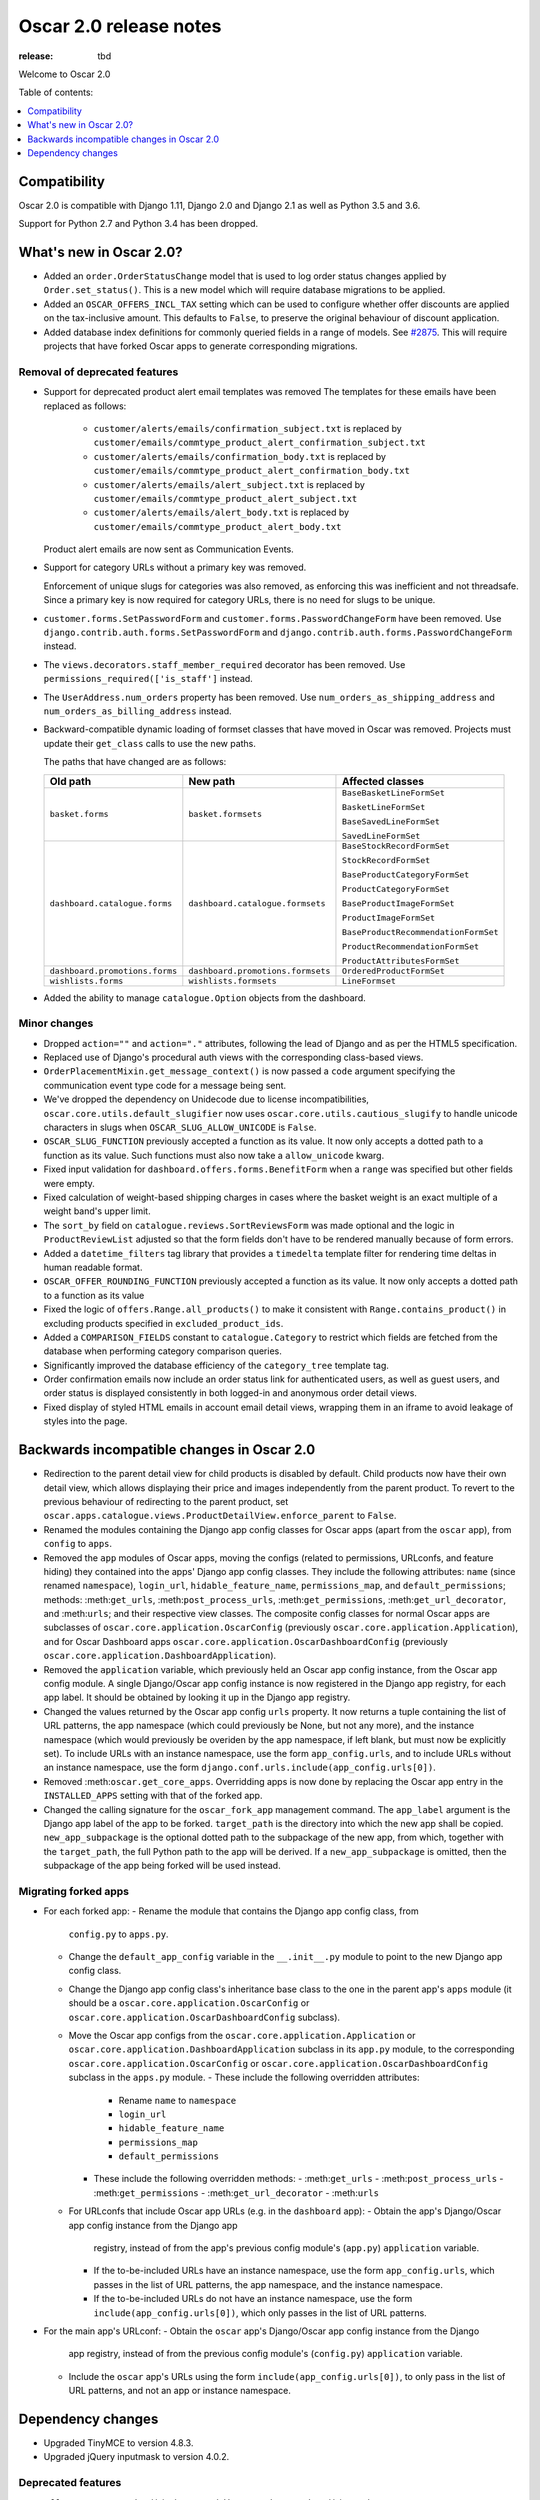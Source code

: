 =======================
Oscar 2.0 release notes
=======================

:release: tbd

Welcome to Oscar 2.0


Table of contents:

.. contents::
    :local:
    :depth: 1


.. _compatibility_of_2.0:

Compatibility
-------------

Oscar 2.0 is compatible with Django 1.11, Django 2.0 and Django 2.1 as well as
Python 3.5 and 3.6.

Support for Python 2.7 and Python 3.4 has been dropped.

.. _new_in_2.0:

What's new in Oscar 2.0?
------------------------

- Added an ``order.OrderStatusChange`` model that is used to log order status changes
  applied by ``Order.set_status()``. This is a new model which will require database migrations to be applied.

- Added an ``OSCAR_OFFERS_INCL_TAX`` setting which can be used to configure whether
  offer discounts are applied on the tax-inclusive amount. This defaults to ``False``,
  to preserve the original behaviour of discount application.

- Added database index definitions for commonly queried fields in a range of models. See `#2875`_.
  This will require projects that have forked Oscar apps to generate corresponding migrations.

.. _`#2875`: https://github.com/django-oscar/django-oscar/pull/2875

Removal of deprecated features
~~~~~~~~~~~~~~~~~~~~~~~~~~~~~~

- Support for deprecated product alert email templates was removed The templates
  for these emails have been replaced as follows:

    - ``customer/alerts/emails/confirmation_subject.txt`` is replaced by
      ``customer/emails/commtype_product_alert_confirmation_subject.txt``
    - ``customer/alerts/emails/confirmation_body.txt`` is replaced by
      ``customer/emails/commtype_product_alert_confirmation_body.txt``
    - ``customer/alerts/emails/alert_subject.txt`` is replaced by
      ``customer/emails/commtype_product_alert_subject.txt``
    - ``customer/alerts/emails/alert_body.txt`` is replaced by
      ``customer/emails/commtype_product_alert_body.txt``

  Product alert emails are now sent as Communication Events.

- Support for category URLs without a primary key was removed.

  Enforcement of unique slugs for categories was also removed, as enforcing
  this was inefficient and not threadsafe. Since a primary key is now required
  for category URLs, there is no need for slugs to be unique.

- ``customer.forms.SetPasswordForm`` and ``customer.forms.PasswordChangeForm``
  have been removed. Use ``django.contrib.auth.forms.SetPasswordForm`` and
  ``django.contrib.auth.forms.PasswordChangeForm`` instead.

- The ``views.decorators.staff_member_required`` decorator has been removed. Use
  ``permissions_required(['is_staff']`` instead.

- The ``UserAddress.num_orders`` property has been removed. Use
  ``num_orders_as_shipping_address`` and ``num_orders_as_billing_address``
  instead.

- Backward-compatible dynamic loading of formset classes that have moved in Oscar was
  removed. Projects must update their ``get_class`` calls to use the new paths.

  The paths that have changed are as follows:

  ================================  ==================================  ================
  Old path                          New path                            Affected classes
  ================================  ==================================  ================
  ``basket.forms``                  ``basket.formsets``                 ``BaseBasketLineFormSet``

                                                                        ``BasketLineFormSet``

                                                                        ``BaseSavedLineFormSet``

                                                                        ``SavedLineFormSet``
  ``dashboard.catalogue.forms``     ``dashboard.catalogue.formsets``    ``BaseStockRecordFormSet``

                                                                        ``StockRecordFormSet``

                                                                        ``BaseProductCategoryFormSet``

                                                                        ``ProductCategoryFormSet``

                                                                        ``BaseProductImageFormSet``

                                                                        ``ProductImageFormSet``

                                                                        ``BaseProductRecommendationFormSet``

                                                                        ``ProductRecommendationFormSet``

                                                                        ``ProductAttributesFormSet``

  ``dashboard.promotions.forms``    ``dashboard.promotions.formsets``   ``OrderedProductFormSet``
  ``wishlists.forms``               ``wishlists.formsets``              ``LineFormset``
  ================================  ==================================  ================

- Added the ability to manage ``catalogue.Option`` objects from the dashboard.

Minor changes
~~~~~~~~~~~~~
- Dropped ``action=""`` and ``action="."`` attributes, following the lead of Django
  and as per the HTML5 specification.

- Replaced use of Django's procedural auth views with the corresponding
  class-based views.

- ``OrderPlacementMixin.get_message_context()`` is now passed a ``code`` argument
  specifying the communication event type code for a message being sent.

- We've dropped the dependency on Unidecode due to license incompatibilities,
  ``oscar.core.utils.default_slugifier`` now uses ``oscar.core.utils.cautious_slugify``
  to handle unicode characters in slugs when ``OSCAR_SLUG_ALLOW_UNICODE`` is ``False``.

- ``OSCAR_SLUG_FUNCTION`` previously accepted a function as its value. It now
  only accepts a dotted path to a function as its value. Such functions must
  also now take a ``allow_unicode`` kwarg.

- Fixed input validation for ``dashboard.offers.forms.BenefitForm`` when a ``range``
  was specified but other fields were empty.

- Fixed calculation of weight-based shipping charges in cases where the basket
  weight is an exact multiple of a weight band's upper limit.

- The ``sort_by`` field on ``catalogue.reviews.SortReviewsForm`` was made optional
  and the logic in ``ProductReviewList`` adjusted so that the form fields
  don't have to be rendered manually because of form errors.

- Added a ``datetime_filters`` tag library that provides a ``timedelta`` template
  filter for rendering time deltas in human readable format.

- ``OSCAR_OFFER_ROUNDING_FUNCTION`` previously accepted a function as its value. It now
  only accepts a dotted path to a function as its value

- Fixed the logic of ``offers.Range.all_products()`` to make it consistent with
  ``Range.contains_product()`` in excluding products specified in ``excluded_product_ids``.

- Added a ``COMPARISON_FIELDS`` constant to ``catalogue.Category`` to restrict
  which fields are fetched from the database when performing category comparison queries.

- Significantly improved the database efficiency of the ``category_tree`` template tag.

- Order confirmation emails now include an order status link for authenticated users, as well as guest users, and order status is displayed consistently in both logged-in and anonymous order detail views.

- Fixed display of styled HTML emails in account email detail views, wrapping them in an iframe to avoid leakage of styles into the page.

.. _incompatible_in_2.0:

Backwards incompatible changes in Oscar 2.0
-------------------------------------------

- Redirection to the parent detail view for child products is disabled by default.
  Child products now have their own detail view, which allows displaying their price
  and images independently from the parent product. To revert to the previous behaviour
  of redirecting to the parent product, set
  ``oscar.apps.catalogue.views.ProductDetailView.enforce_parent`` to ``False``.

- Renamed the modules containing the Django app config classes for Oscar apps
  (apart from the ``oscar`` app), from ``config`` to ``apps``.

- Removed the ``app`` modules of Oscar apps, moving the configs (related to
  permissions, URLconfs, and feature hiding) they contained into the apps'
  Django app config classes. They include the following attributes: ``name``
  (since renamed ``namespace``), ``login_url``, ``hidable_feature_name``,
  ``permissions_map``, and ``default_permissions``; methods:
  :meth:``get_urls``, :meth:``post_process_urls``, :meth:``get_permissions``,
  :meth:``get_url_decorator``, and :meth:``urls``; and their respective view
  classes. The composite config classes for normal Oscar apps are subclasses of
  ``oscar.core.application.OscarConfig`` (previously
  ``oscar.core.application.Application``), and for Oscar Dashboard apps
  ``oscar.core.application.OscarDashboardConfig`` (previously
  ``oscar.core.application.DashboardApplication``).

- Removed the ``application`` variable, which previously held an Oscar app
  config instance, from the Oscar app config module. A single Django/Oscar app
  config instance is now registered in the Django app registry, for each app
  label. It should be obtained by looking it up in the Django app registry.

- Changed the values returned by the Oscar app config ``urls`` property. It now
  returns a tuple containing the list of URL patterns, the app namespace (which
  could previously be None, but not any more), and the instance namespace
  (which would previously be overiden by the app namespace, if left blank, but
  must now be explicitly set). To include URLs with an instance namespace, use
  the form ``app_config.urls``, and to include URLs without an instance
  namespace, use the form ``django.conf.urls.include(app_config.urls[0])``.

- Removed :meth:``oscar.get_core_apps``. Overridding apps is now done by
  replacing the Oscar app entry in the ``INSTALLED_APPS`` setting with that of
  the forked app.

- Changed the calling signature for the ``oscar_fork_app`` management command.
  The ``app_label`` argument is the Django app label of the app to be forked.
  ``target_path`` is the directory into which the new app shall be copied.
  ``new_app_subpackage`` is the optional dotted path to the subpackage of the
  new app, from which, together with the ``target_path``, the full Python path
  to the app will be derived. If a ``new_app_subpackage`` is omitted, then the
  subpackage of the app being forked will be used instead.

Migrating forked apps
~~~~~~~~~~~~~~~~~~~~~

- For each forked app:
  - Rename the module that contains the Django app config class, from
    ``config.py`` to ``apps.py``.
  - Change the ``default_app_config`` variable in the ``__.init__.py`` module to
    point to the new Django app config class.
  - Change the Django app config class's inheritance base class to the one in
    the parent app's ``apps`` module (it should be a
    ``oscar.core.application.OscarConfig`` or
    ``oscar.core.application.OscarDashboardConfig`` subclass).
  - Move the Oscar app configs from the ``oscar.core.application.Application``
    or ``oscar.core.application.DashboardApplication`` subclass in its
    ``app.py`` module, to the corresponding
    ``oscar.core.application.OscarConfig`` or
    ``oscar.core.application.OscarDashboardConfig`` subclass in the ``apps.py``
    module.
    - These include the following overridden attributes:
      - Rename ``name`` to ``namespace``
      - ``login_url``
      - ``hidable_feature_name``
      - ``permissions_map``
      - ``default_permissions``
    - These include the following overridden methods:
      - :meth:``get_urls``
      - :meth:``post_process_urls``
      - :meth:``get_permissions``
      - :meth:``get_url_decorator``
      - :meth:``urls``
  - For URLconfs that include Oscar app URLs (e.g. in the ``dashboard`` app):
    - Obtain the app's Django/Oscar app config instance from the Django app
      registry, instead of from the app's previous config module's (``app.py``)
      ``application`` variable.
    - If the to-be-included URLs have an instance namespace, use the form
      ``app_config.urls``, which passes in the list of URL patterns, the app
      namespace, and the instance namespace.
    - If the to-be-included URLs do not have an instance namespace, use the
      form ``include(app_config.urls[0])``, which only passes in the list of
      URL patterns.

- For the main app's URLconf:
  - Obtain the ``oscar`` app's Django/Oscar app config instance from the Django
    app registry, instead of from the previous config module's (``config.py``)
    ``application`` variable.
  - Include the ``oscar`` app's URLs using the form
    ``include(app_config.urls[0])``, to only pass in the list of URL patterns,
    and not an app or instance namespace.

Dependency changes
------------------

- Upgraded TinyMCE to version 4.8.3.

- Upgraded jQuery inputmask to version 4.0.2.

.. _deprecated_features_in_2.0:

Deprecated features
~~~~~~~~~~~~~~~~~~~

- ``offer.Range.contains()`` is deprecated. Use ``contains_product()`` instead.

- ``catalogue.managers.ProductManager`` is deprecated.
  Use ``catalogue.managers.ProductQuerySet.as_manager()`` instead.

- ``catalogue.managers.BrowsableProductManager`` is deprecated.
  Use ``Product.objects.browsable()`` instead.
